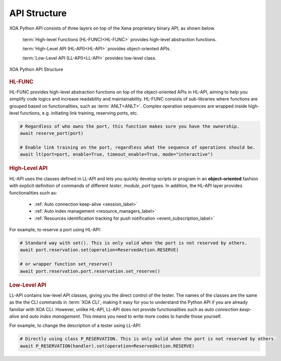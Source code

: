 API Structure
==================================

XOA Python API consists of three layers on top of the Xena proprietary binary API, as shown below.

    :term:`High-level Functions (HL-FUNC)<HL-FUNC>` provides high-level abstraction functions.

    :term:`High-Level API (HL-API)<HL-API>` provides object-oriented APIs.

    :term:`Low-Level API (LL-API)<LL-API>` provides low-level class.

.. figure:: ../_static/api_structure.png
    :scale: 100 %
    :align: center

    XOA Python API Structure

.. rubric:: HL-FUNC

HL-FUNC provides high-level abstraction functions on top of the object-oriented APIs in HL-API, aiming to help you simplify code logics and increase readability and maintainability. HL-FUNC consists of sub-libraries where functions are grouped based on functionalities, such as :term:`ANLT<ANLT>`. Complex operation sequences are wrapped inside high-level functions, e.g. initiating link training, reserving ports, etc.

.. code-block:: python
    
    # Regardless of who owns the port, this function makes sure you have the ownership.
    await reserve_port(port)

    # Enable link training on the port, regardless what the sequence of operations should be.
    await lt(port=port, enable=True, timeout_enable=True, mode="interactive")

.. seealso::

    Read more about :ref:`HL-FUNC <hl_func_label>`.

.. rubric:: High-Level API

HL-API uses the classes defined in LL-API and lets you quickly develop scripts or program in an **object-oriented** fashion with explicit definition of commands of different *tester*, *module*, *port* types. In addition, the HL-API layer provides functionalities such as:

    * :ref:`Auto connection keep-alive <session_label>`
    * :ref:`Auto index management <resource_managers_label>`
    * :ref:`Resources identification tracking for push notification <event_subscription_label>`

For example, to reserve a port using HL-API:

.. code-block:: python
    
    # Standard way with set(). This is only valid when the port is not reserved by others.
    await port.reservation.set(operation=ReservedAction.RESERVE)

    # or wrapper function set_reserve()
    await port.reservation.port.reservation.set_reserve()

.. seealso::

    Read more about :ref:`HL-API <high_level_api_label>`.

.. rubric:: Low-Level API

LL-API contains low-level API classes, giving you the direct control of the tester. The names of the classes are the same as the the CLI commands in :term:`XOA CLI`, making it easy for you to understand the Python API if you are already familiar with XOA CLI. However, unlike HL-API, LL-API does not provide functionalities such as *auto connection keep-alive* and *auto index management*. This means you need to write more codes to handle those yourself.

For example, to change the description of a tester using LL-API:

.. code-block:: python
    
    # Directly using class P_RESERVATION. This is only valid when the port is not reserved by others.
    await P_RESERVATION(handler).set(operation=ReservedAction.RESERVE)

.. seealso::

    Read more about :ref:`LL-API <low_level_api_label>`.